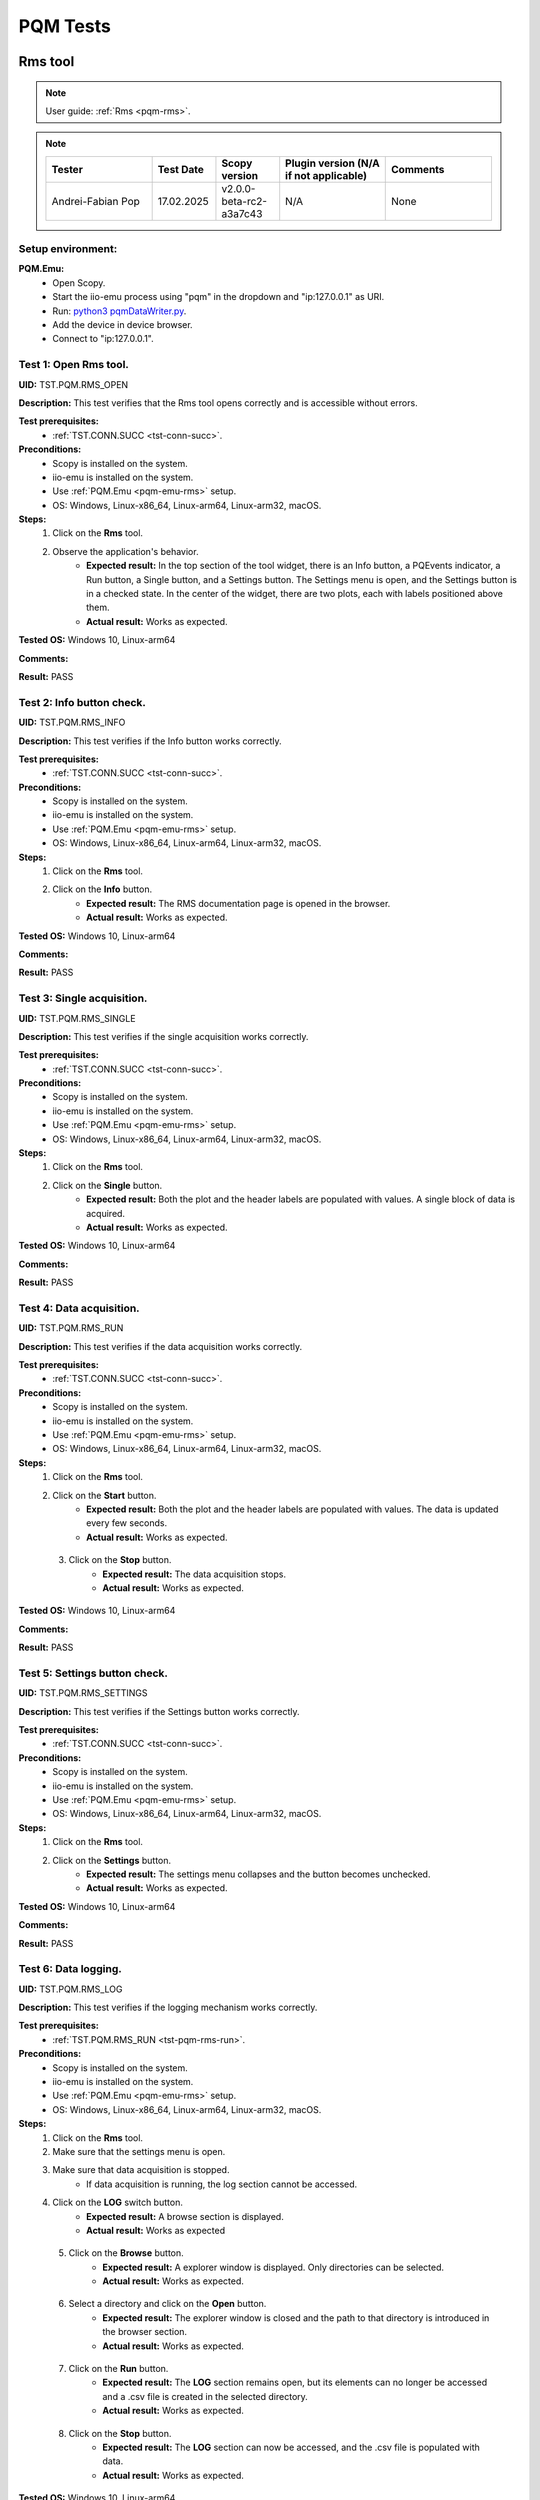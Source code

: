 .. _pqm_tests:

PQM Tests
=========

Rms tool
--------

.. note::

    User guide: :ref:`Rms <pqm-rms>`.


.. note::
    .. list-table:: 
       :widths: 50 30 30 50 50
       :header-rows: 1

       * - Tester
         - Test Date
         - Scopy version
         - Plugin version (N/A if not applicable)
         - Comments
       * - Andrei-Fabian Pop
         - 17.02.2025
         - v2.0.0-beta-rc2-a3a7c43
         - N/A
         - None

Setup environment:
^^^^^^^^^^^^^^^^^^

.. _pqm-emu-rms:

**PQM.Emu:**
    - Open Scopy.
    - Start the iio-emu process using "pqm" in the dropdown and "ip:127.0.0.1" 
      as URI.
    - Run: `python3 pqmDataWriter.py <https://github.com/analogdevicesinc/scopy/blob/main/plugins/pqm/res/pqmDataWriter.py>`_.
    - Add the device in device browser.
    - Connect to "ip:127.0.0.1".

Test 1: Open Rms tool.
^^^^^^^^^^^^^^^^^^^^^^

**UID:** TST.PQM.RMS_OPEN

**Description:** This test verifies that the Rms tool opens correctly and is 
accessible without errors.

**Test prerequisites:**
    - :ref:`TST.CONN.SUCC <tst-conn-succ>`.

**Preconditions:**
    - Scopy is installed on the system.
    - iio-emu is installed on the system.
    - Use :ref:`PQM.Emu <pqm-emu-rms>` setup.
    - OS: Windows, Linux-x86_64, Linux-arm64, Linux-arm32, macOS.

**Steps:**
    1. Click on the **Rms** tool.
    2. Observe the application's behavior.
        - **Expected result:** In the top section of the tool widget, there is 
          an Info button, a PQEvents indicator, a Run button, a Single button, 
          and a Settings button. The Settings menu is open, and the Settings 
          button is in a checked state. In the center of the widget, there are 
          two plots, each with labels positioned above them.
        - **Actual result:** Works as expected.

..
  Actual test result goes here.
..


**Tested OS:** Windows 10, Linux-arm64

..
  Details about the tested OS goes here.

**Comments:**

..
  Any comments about the test goes here.

**Result:** PASS

..
  The result of the test goes here (PASS/FAIL).
 

Test 2: Info button check.
^^^^^^^^^^^^^^^^^^^^^^^^^^

**UID:** TST.PQM.RMS_INFO

**Description:** This test verifies if the Info button works correctly.

**Test prerequisites:**
    - :ref:`TST.CONN.SUCC <tst-conn-succ>`.

**Preconditions:**
    - Scopy is installed on the system.
    - iio-emu is installed on the system.
    - Use :ref:`PQM.Emu <pqm-emu-rms>` setup.
    - OS: Windows, Linux-x86_64, Linux-arm64, Linux-arm32, macOS.

**Steps:**
    1. Click on the **Rms** tool.
    2. Click on the **Info** button.
        - **Expected result:** The RMS documentation page is opened in the 
          browser. 
        - **Actual result:** Works as expected.

..
  Actual test result goes here.
..


**Tested OS:** Windows 10, Linux-arm64

..
  Details about the tested OS goes here.

**Comments:**

..
  Any comments about the test goes here.

**Result:** PASS

..
  The result of the test goes here (PASS/FAIL).


Test 3: Single acquisition.
^^^^^^^^^^^^^^^^^^^^^^^^^^^

**UID:** TST.PQM.RMS_SINGLE

**Description:** This test verifies if the single acquisition works correctly.

**Test prerequisites:**
    - :ref:`TST.CONN.SUCC <tst-conn-succ>`.

**Preconditions:**
    - Scopy is installed on the system.
    - iio-emu is installed on the system.
    - Use :ref:`PQM.Emu <pqm-emu-rms>` setup.
    - OS: Windows, Linux-x86_64, Linux-arm64, Linux-arm32, macOS.

**Steps:**
    1. Click on the **Rms** tool.
    2. Click on the **Single** button.
        - **Expected result:** Both the plot and the header labels are populated 
          with values. A single block of data is acquired.
        - **Actual result:** Works as expected.

..
  Actual test result goes here.
..


**Tested OS:** Windows 10, Linux-arm64

..
  Details about the tested OS goes here.

**Comments:**

..
  Any comments about the test goes here.

**Result:** PASS

..
  The result of the test goes here (PASS/FAIL).


.. _tst-pqm-rms-run:

Test 4: Data acquisition.
^^^^^^^^^^^^^^^^^^^^^^^^^

**UID:** TST.PQM.RMS_RUN

**Description:** This test verifies if the data acquisition works correctly.

**Test prerequisites:**
    - :ref:`TST.CONN.SUCC <tst-conn-succ>`.

**Preconditions:**
    - Scopy is installed on the system.
    - iio-emu is installed on the system.
    - Use :ref:`PQM.Emu <pqm-emu-rms>` setup.
    - OS: Windows, Linux-x86_64, Linux-arm64, Linux-arm32, macOS.

**Steps:**
    1. Click on the **Rms** tool.
    2. Click on the **Start** button.
        - **Expected result:** Both the plot and the header labels are 
          populated with values. The data is updated every few seconds.
        - **Actual result:** Works as expected.

..
  Actual test result goes here.
..

    3. Click on the **Stop** button.
        - **Expected result:** The data acquisition stops.
        - **Actual result:** Works as expected.

..
  Actual test result goes here.
..


**Tested OS:** Windows 10, Linux-arm64

..
  Details about the tested OS goes here.

**Comments:**

..
  Any comments about the test goes here.

**Result:** PASS

..
  The result of the test goes here (PASS/FAIL).


Test 5: Settings button check.
^^^^^^^^^^^^^^^^^^^^^^^^^^^^^^

**UID:** TST.PQM.RMS_SETTINGS

**Description:** This test verifies if the Settings button works correctly.

**Test prerequisites:**
    - :ref:`TST.CONN.SUCC <tst-conn-succ>`.

**Preconditions:**
    - Scopy is installed on the system.
    - iio-emu is installed on the system.
    - Use :ref:`PQM.Emu <pqm-emu-rms>` setup.
    - OS: Windows, Linux-x86_64, Linux-arm64, Linux-arm32, macOS.

**Steps:**
    1. Click on the **Rms** tool.
    2. Click on the **Settings** button.
        - **Expected result:** The settings menu collapses and the button 
          becomes unchecked. 
        - **Actual result:** Works as expected.

..
  Actual test result goes here.
..


**Tested OS:** Windows 10, Linux-arm64

..
  Details about the tested OS goes here.

**Comments:**

..
  Any comments about the test goes here.

**Result:** PASS

..
  The result of the test goes here (PASS/FAIL).


Test 6: Data logging.
^^^^^^^^^^^^^^^^^^^^^

**UID:** TST.PQM.RMS_LOG

**Description:** This test verifies if the logging mechanism works correctly.

**Test prerequisites:**
    - :ref:`TST.PQM.RMS_RUN <tst-pqm-rms-run>`.

**Preconditions:**
    - Scopy is installed on the system.
    - iio-emu is installed on the system.
    - Use :ref:`PQM.Emu <pqm-emu-rms>` setup.
    - OS: Windows, Linux-x86_64, Linux-arm64, Linux-arm32, macOS.

**Steps:**
    1. Click on the **Rms** tool.
    2. Make sure that the settings menu is open.
    3. Make sure that data acquisition is stopped.
        - If data acquisition is running, the log section cannot be accessed.
    4. Click on the **LOG** switch button.  
        - **Expected result:** A browse section is displayed.    
        - **Actual result:** Works as expected

..
  Actual test result goes here.
..

    5. Click on the **Browse** button.
        - **Expected result:** A explorer window is displayed. Only directories 
          can be selected.
        - **Actual result:** Works as expected.

..
  Actual test result goes here.
..

    6. Select a directory and click on the **Open** button.
        - **Expected result:** The explorer window is closed and the path to 
          that directory is introduced in the browser section.
        - **Actual result:** Works as expected.

..
  Actual test result goes here.
..

    7. Click on the **Run** button.
        - **Expected result:** The **LOG** section remains open, but its 
          elements can no longer be accessed and a .csv file is created in 
          the selected directory.
        - **Actual result:** Works as expected.

..
  Actual test result goes here.
..

    8. Click on the **Stop** button.
        - **Expected result:** The **LOG** section can now be accessed, 
          and the .csv file is populated with data.
        - **Actual result:** Works as expected.

..
  Actual test result goes here.
..


**Tested OS:** Windows 10, Linux-arm64

..
  Details about the tested OS goes here.

**Comments:**

..
  Any comments about the test goes here.

**Result:** PASS

..
  The result of the test goes here (PASS/FAIL).


Test 7: Data logging wrong path.
^^^^^^^^^^^^^^^^^^^^^^^^^^^^^^^^

**UID:** TST.PQM.RMS_LOG_WRONG

**Description:** This test verifies if the logging mechanism works correctly.

**Test prerequisites:**
    - :ref:`TST.CONN.SUCC <tst-conn-succ>`.

**Preconditions:**
    - Scopy is installed on the system.
    - iio-emu is installed on the system.
    - Use :ref:`PQM.Emu <pqm-emu-rms>` setup.
    - OS: Windows, Linux-x86_64, Linux-arm64, Linux-arm32, macOS.

**Steps:**
    1. Click on the **Rms** tool.
    2. Make sure that the settings menu is open.
    3. Make sure that data acquisition is stopped.
        - If data acquisition is running, the log section cannot be accessed.
    4. Click on the **LOG** switch button.  
        - **Expected result:** A browse section is displayed.    
        - **Actual result:** Works as expected.

..
  Actual test result goes here.
..

    5. Enter an invalid path in the line edit.
    6. Click on the **Run** button.
        - **Expected result:** The **LOG** section get closed and no .csv 
          file is created.
        - **Actual result:** Works as expected.

..
  Actual test result goes here.
..

    7. Click on the **Stop** button.
        - **Expected result:** The **LOG** section remains closed.
        - **Actual result:** Works as expected.

..
  Actual test result goes here.
..


**Tested OS:** Windows 10, Linux-arm64

..
  Details about the tested OS goes here.

**Comments:**

..
  Any comments about the test goes here.

**Result:** PASS

..
  The result of the test goes here (PASS/FAIL).


Test 8: PQEvents.
^^^^^^^^^^^^^^^^^

**UID:** TST.PQM.RMS_PQEVENTS

**Description:** This test verifies if the PQEvents indicator works correctly.

**Test prerequisites:**
    - :ref:`TST.PQM.RMS_RUN <tst-pqm-rms-run>`.

**Preconditions:**
    - Scopy is installed on the system.
    - iio-emu is installed on the system.
    - Use :ref:`PQM.Emu <pqm-emu-rms>` setup.
    - OS: Windows, Linux-x86_64, Linux-arm64, Linux-arm32, macOS.

**Steps:**
    1. Click on the **Rms** tool.
    2. Click on the **Run** button.
    3. Run ``iio_attr -u ip:127.0.0.1 -c pqm count0 countEvent 1`` command.
        - **Expected result:**  The PQEvents indicator becomes active.
        - **Actual result:** Works as expected.

..
  Actual test result goes here.
..

    4. Click on the **Stop** button.
        - **Expected result:**  The PQEvents indicator is still active. 
        - **Actual result:** Works as expected.

..
  Actual test result goes here.
..

    5. Click on the **PQEvents** indicator.
        - **Expected result:**  The PQEvents indicator becomes inactive. 
        - **Actual result:** Works as expected.

..
  Actual test result goes here.
..

    6. Run ``iio_attr -u ip:127.0.0.1 -c pqm count0 countEvent 0`` command.

**Tested OS:** Windows 10, Linux-arm64

..
  Details about the tested OS goes here.

**Comments:**

..
  Any comments about the test goes here.

**Result:** PASS

..
  The result of the test goes here (PASS/FAIL).


Harmonics tool
--------------

.. note::

    User guide: :ref:`Harmonics <pqm-harmonics>`.


.. note::
    .. list-table:: 
       :widths: 50 30 30 50 50
       :header-rows: 1

       * - Tester
         - Test Date
         - Scopy version
         - Plugin version (N/A if not applicable)
         - Comments
       * - Andrei-Fabian Pop
         - 17.02.2025
         - v2.0.0-beta-rc2-a3a7c43
         - N/A
         - None

Setup environment:
^^^^^^^^^^^^^^^^^^

.. _pqm-emu-harmonics:

**PQM.Emu:**
    - Open Scopy.
    - Start the iio-emu process using "pqm" in the dropdown and "ip:127.0.0.1" 
      as URI.
    - Run: `python3 pqmDataWriter.py <https://github.com/analogdevicesinc/scopy/blob/main/plugins/pqm/res/pqmDataWriter.py>`_.
    - Add the device in device browser.
    - Connect to "ip:127.0.0.1".

Test 1: Open Harmonics tool.
^^^^^^^^^^^^^^^^^^^^^^^^^^^^

**UID:** TST.PQM.HARMONICS_OPEN

**Description:** This test verifies that the Harmonics tool opens correctly 
and is accessible without errors.

**Test prerequisites:**
    - :ref:`TST.CONN.SUCC <tst-conn-succ>`.

**Preconditions:**
    - Scopy is installed on the system.
    - iio-emu is installed on the system.
    - Use :ref:`PQM.Emu <pqm-emu-harmonics>` setup.
    - OS: Windows, Linux-x86_64, Linux-arm64, Linux-arm32, macOS.

**Steps:**
    1. Click on the **Harmonics** tool.
    2. Observe the application's behavior.
        - **Expected result:** In the top section of the tool widget, there 
          is an Info button, a PQEvents indicator, a Run button, a Single button, 
          and a Settings button. The Settings menu is open, and the Settings 
          button is in a checked state. In the center, there are three 
          components: THD, a table, and a plot.
        - **Actual result:** Works as expected.

..
  Actual test result goes here.
..


**Tested OS:** Windows 10, Linux-arm64

..
  Details about the tested OS goes here.

**Comments:**

..
  Any comments about the test goes here.

**Result:** PASS

..
  The result of the test goes here (PASS/FAIL).


Test 2: Info button check.
^^^^^^^^^^^^^^^^^^^^^^^^^^

**UID:** TST.PQM.HARMONICS_INFO

**Description:** This test verifies if the Info button works correctly.

**Test prerequisites:**
    - :ref:`TST.CONN.SUCC <tst-conn-succ>`.

**Preconditions:**
    - Scopy is installed on the system.
    - iio-emu is installed on the system.
    - Use :ref:`PQM.Emu <pqm-emu-harmonics>` setup.
    - OS: Windows, Linux-x86_64, Linux-arm64, Linux-arm32, macOS.

**Steps:**
    1. Click on the **Harmonics** tool.
    2. Click on the **Info** button.
        - **Expected result:** The Harmonics documentation page is opened in the 
          browser. 
        - **Actual result:** Works as expected.

..
  Actual test result goes here.
..


**Tested OS:** Windows 10, Linux-arm64

..
  Details about the tested OS goes here.

**Comments:**

..
  Any comments about the test goes here.

**Result:** PASS

..
  The result of the test goes here (PASS/FAIL).


.. _tst-pqm-harmonics-single:

Test 3: Single acquisition.
^^^^^^^^^^^^^^^^^^^^^^^^^^^

**UID:** TST.PQM.HARMONICS_SINGLE

**Description:** This test verifies if the single acquisition works correctly.

**Test prerequisites:**
    - :ref:`TST.CONN.SUCC <tst-conn-succ>`.

**Preconditions:**
    - Scopy is installed on the system.
    - iio-emu is installed on the system.
    - Use :ref:`PQM.Emu <pqm-emu-harmonics>` setup.
    - OS: Windows, Linux-x86_64, Linux-arm64, Linux-arm32, macOS.

**Steps:**
    1. Click on the **Harmonics** tool.
    2. Click on the **Single** button.
        - **Expected result:** All the components are populated with values. The 
          data in the table must be reflected on the plot. A single block of data is 
          acquired.
        - **Actual result:** Works as expected.

..
  Actual test result goes here.
..


**Tested OS:** Windows 10, Linux-arm64

..
  Details about the tested OS goes here.

**Comments:**

..
  Any comments about the test goes here.

**Result:** PASS

..
  The result of the test goes here (PASS/FAIL).


.. _tst-pqm-harmonics-run:

Test 4: Data acquisition.
^^^^^^^^^^^^^^^^^^^^^^^^^

**UID:** TST.PQM.HARMONICS_RUN

**Description:** This test verifies if the data acquisition works correctly.

**Test prerequisites:**
    - :ref:`TST.CONN.SUCC <tst-conn-succ>`.

**Preconditions:**
    - Scopy is installed on the system.
    - iio-emu is installed on the system.
    - Use :ref:`PQM.Emu <pqm-emu-harmonics>` setup.
    - OS: Windows, Linux-x86_64, Linux-arm64, Linux-arm32, macOS.

**Steps:**
    1. Click on the **Harmonics** tool.
    2. Click on the **Start** button.
        - **Expected result:** The data is updated every few seconds (only the 
          values from the table and from the plot are updated). The data in the table must 
          be reflected on the plot.
        - **Actual result:** Works as expected.

..
  Actual test result goes here.
..

    3. Click on the **Stop** button.
        - **Expected result:** The data acquisition stops.
        - **Actual result:** Works as expected.

..
  Actual test result goes here.
..


**Tested OS:** Windows 10, Linux-arm64

..
  Details about the tested OS goes here.

**Comments:**

..
  Any comments about the test goes here.

**Result:** PASS

..
  The result of the test goes here (PASS/FAIL).


Test 5: The features of the table.
^^^^^^^^^^^^^^^^^^^^^^^^^^^^^^^^^^

**UID:** TST.PQM.HARMONICS_TABLE

**Description:** This test verifies if the table functionalities works correctly.

**Test prerequisites:**
    - :ref:`TST.PQM.HARMONICS_SINGLE <tst-pqm-harmonics-single>`.

**Preconditions:**
    - Scopy is installed on the system.
    - iio-emu is installed on the system.
    - Use :ref:`PQM.Emu <pqm-emu-harmonics>` setup.
    - OS: Windows, Linux-x86_64, Linux-arm64, Linux-arm32, macOS.

**Steps:**
    1. Click on the **Harmonics** tool.
    2. Click on the **Single** button.
        - **Expected result:** The row Ia is highlighted and the corresponding 
          values are drawn on the plot.
        - **Actual result:** Works as expected.

..
  Actual test result goes here.
..

    3. Make sure that the settings menu is visible.
    4. Click on the **Ib** row from the table.
        - **Expected result:** The entire row is selected and the Ib values are 
          displayed on the plot. In the setting menu, the active channel is also Ib.
        - **Actual result:** Works as expected.

..
  Actual test result goes here.
..

    5. Select the first 6 values from row **Ic** (click on the first value and hold it down until you reach column 5).
        - **Expected result:** Only the respective values remain highlighted, 
          and only the selected columns appear on the plot. The drawing color 
          is another one. 
        - **Actual result:** Works as expected.

..
  Actual test result goes here.
..


**Tested OS:** Windows 10, Linux-arm64

..
  Details about the tested OS goes here.

**Comments:**

..
  Any comments about the test goes here.

**Result:** PASS

..
  The result of the test goes here (PASS/FAIL).


Test 6: Settings button check.
^^^^^^^^^^^^^^^^^^^^^^^^^^^^^^

**UID:** TST.PQM.HARMONICS_SETTINGS

**Description:** This test verifies if the Settings button works correctly.

**Test prerequisites:**
    - :ref:`TST.CONN.SUCC <tst-conn-succ>`.

**Preconditions:**
    - Scopy is installed on the system.
    - iio-emu is installed on the system.
    - Use :ref:`PQM.Emu <pqm-emu-harmonics>` setup.
    - OS: Windows, Linux-x86_64, Linux-arm64, Linux-arm32, macOS.

**Steps:**
    1. Click on the **Harmonics** tool.
    2. Click on the **Settings** button.
        - **Expected result:** The settings menu collapses and the button 
          becomes unchecked. 
        - **Actual result:** Works as expected.

..
  Actual test result goes here.
..

    3. Click on the **Settings** button.
        - **Expected result:** The settings menu opens, and the button is 
          checked. The menu contains two sections: **General** and **Log**. 
          The **General** section contains **Harmonics type** (set to 
          *harmonics* by default) and **Active channel** (set to *Ia* by 
          default).
        - **Actual result:** Works as expected.

..
  Actual test result goes here.
..

    4. Select **Ib** from active channels dropdown.
        - **Expected result:** The Ib row from the table is highlighted (if the 
          table is populated, then the plot data is changed accordingly). 
        - **Actual result:** Works as expected.

..
  Actual test result goes here.
..


**Tested OS:** Windows 10, Linux-arm64

..
  Details about the tested OS goes here.

**Comments:**

..
  Any comments about the test goes here.

**Result:** PASS

..
  The result of the test goes here (PASS/FAIL).


Test 7: Data logging.
^^^^^^^^^^^^^^^^^^^^^

**UID:** TST.PQM.HARMONICS_LOG

**Description:** This test verifies if the logging mechanism works correctly.

**Test prerequisites:**
    - :ref:`TST.PQM.HARMONICS_RUN <tst-pqm-harmonics-run>`.

**Preconditions:**
    - Scopy is installed on the system.
    - iio-emu is installed on the system.
    - Use :ref:`PQM.Emu <pqm-emu-harmonics>` setup.
    - OS: Windows, Linux-x86_64, Linux-arm64, Linux-arm32, macOS.

**Steps:**
    1. Make sure that the settings menu is open.
    2. Make sure that data acquisition is stopped.
        - If data acquisition is running, the log section cannot be accessed.
    3. Click on the **LOG** switch button.  
        - **Expected result:** A browse section is displayed.  
        - **Actual result:** Works as expected.

..
  Actual test result goes here.
..

    4. Click on the **Browse** button.
        - **Expected result:** An explorer window is displayed. Only directories 
          can be selected.
        - **Actual result:** Works as expected.

..
  Actual test result goes here.
..

    5. Select a directory and click on the **Open** button.
        - **Expected result:** The explorer window is closed and the path to that 
          directory is introduced in the browse section.
        - **Actual result:** Works as expected.

..
  Actual test result goes here.
..

    6. Click on the **Run** button.
        - **Expected result:** The **LOG** section remains open, but its elements 
          can no longer be accessed and a .csv file is created in the selected directory.
        - **Actual result:** Works as expected.

..
  Actual test result goes here.
..

    7. Click on the **Stop** button.
        - **Expected result:** The **LOG** section can now be accessed, and the 
          .csv file is populated with data.
        - **Actual result:** Works as expected.

..
  Actual test result goes here.
..


**Tested OS:** Windows 10, Linux-arm64

..
  Details about the tested OS goes here.

**Comments:**

..
  Any comments about the test goes here.

**Result:** PASS

..
  The result of the test goes here (PASS/FAIL).


Test 8: Data logging wrong path.
^^^^^^^^^^^^^^^^^^^^^^^^^^^^^^^^

**UID:** TST.PQM.HARMONICS_LOG_WRONG

**Description:** This test verifies if the logging mechanism works correctly.

**Test prerequisites:**
    - :ref:`TST.CONN.SUCC <tst-conn-succ>`.

**Preconditions:**
    - Scopy is installed on the system.
    - iio-emu is installed on the system.
    - Use :ref:`PQM.Emu <pqm-emu-harmonics>` setup.
    - OS: Windows, Linux-x86_64, Linux-arm64, Linux-arm32, macOS.

**Steps:**
    1. Make sure that the settings menu is open.
    2. Make sure that data acquisition is stopped.
        - If data acquisition is running, the log section cannot be accessed.
    3. Click on the **LOG** switch button.  
        - **Expected result:** A browse section is displayed.    
        - **Actual result:** Works as expected.

..
  Actual test result goes here.
..

    4. Enter an invalid path in the line edit.
    5. Click on the **Run** button.
        - **Expected result:** The **LOG** section is closed and no .csv file is 
          created.
        - **Actual result:** Works as expected.

..
  Actual test result goes here.
..

    6. Click on the **Stop** button.
        - **Expected result:** The **LOG** section remains closed.
        - **Actual result:** Works as expected.

..
  Actual test result goes here.
..


**Tested OS:** Windows 10, Linux-arm64

..
  Details about the tested OS goes here.

**Comments:**

..
  Any comments about the test goes here.

**Result:** PASS

..
  The result of the test goes here (PASS/FAIL).


Test 9: PQEvents.
^^^^^^^^^^^^^^^^^

**UID:** TST.PQM.HARMONICS_PQEVENTS

**Description:** This test verifies if the PQEvents indicator works correctly.

**Test prerequisites:**
    - :ref:`TST.PQM.HARMONICS_RUN <tst-pqm-harmonics-run>`.

**Preconditions:**
    - Scopy is installed on the system.
    - iio-emu is installed on the system.
    - Use :ref:`PQM.Emu <pqm-emu-harmonics>` setup.
    - OS: Windows, Linux-x86_64, Linux-arm64, Linux-arm32, macOS.

**Steps:**
    1. Click on the **Run** button.
    2. Run ``iio_attr -u ip:127.0.0.1 -c pqm count0 countEvent 1`` command.
        - **Expected result:**  The PQEvents indicator becomes active.
        - **Actual result:** Works as expected.

..
  Actual test result goes here.
..

    3. Click on the **Stop** button.
        - **Expected result:**  The PQEvents indicator is still active. 
        - **Actual result:** Works as expected.

..
  Actual test result goes here.
..

    4. Click on the **PQEvents** indicator.
        - **Expected result:**  The PQEvents indicator becomes inactive. 
        - **Actual result:** Works as expected.

..
  Actual test result goes here.
..

    5. Run ``iio_attr -u ip:127.0.0.1 -c pqm count0 countEvent 0`` command.

**Tested OS:** Windows 10, Linux-arm64

..
  Details about the tested OS goes here.

**Comments:**

..
  Any comments about the test goes here.

**Result:** PASS

..
  The result of the test goes here (PASS/FAIL).


Waveform tool
-------------

.. note::

    User guide: :ref:`Waveform <pqm-waveform>`.


.. note::
    .. list-table:: 
       :widths: 50 30 30 50 50
       :header-rows: 1

       * - Tester
         - Test Date
         - Scopy version
         - Plugin version (N/A if not applicable)
         - Comments
       * - Andrei-Fabian Pop
         - 17.02.2025
         - v2.0.0-beta-rc2-a3a7c43
         - N/A
         - None

Setup environment:
^^^^^^^^^^^^^^^^^^

.. _pqm-emu-waveform:

**PQM.Emu:**
    - Open Scopy.
    - Start the iio-emu process using "pqm" in the dropdown and "ip:127.0.0.1" 
      as URI.
    - Add the device in device browser.
    - Connect to "ip:127.0.0.1".

Test 1: Open Waveform tool.
^^^^^^^^^^^^^^^^^^^^^^^^^^^

**UID:** TST.PQM.WAVEFORM_OPEN

**Description:** This test verifies that the Waveform tool opens correctly and 
is accessible without errors.

**Test prerequisites:**
    - :ref:`TST.CONN.SUCC <tst-conn-succ>`.

**Preconditions:**
    - Scopy is installed on the system.
    - iio-emu is installed on the system.
    - Use :ref:`PQM.Emu <pqm-emu-waveform>` setup.
    - OS: Windows, Linux-x86_64, Linux-arm64, Linux-arm32, macOS.

**Steps:**
    1. Click on the **Waveform** tool.
    2. Observe the application's behavior.
        - **Expected result:** In the top section of the tool widget, there is 
          an Info button, a Run button, a Single button, and a Settings button. 
          The Settings menu is open, and the Settings button is in a checked 
          state. In the center, there are two plots.
        - **Actual result:** Works as expected.

..
  Actual test result goes here.
..


**Tested OS:** Windows 10, Linux-arm64

..
  Details about the tested OS goes here.

**Comments:**

..
  Any comments about the test goes here.

**Result:** PASS

..
  The result of the test goes here (PASS/FAIL).


Test 2: Info button check.
^^^^^^^^^^^^^^^^^^^^^^^^^^

**UID:** TST.PQM.WAVEFORM_INFO

**Description:** This test verifies if the Info button works correctly.

**Test prerequisites:**
    - :ref:`TST.CONN.SUCC <tst-conn-succ>`.

**Preconditions:**
    - Scopy is installed on the system.
    - iio-emu is installed on the system.
    - Use :ref:`PQM.Emu <pqm-emu-waveform>` setup.
    - OS: Windows, Linux-x86_64, Linux-arm64, Linux-arm32, macOS.

**Steps:**
    1. Click on the **Waveform** tool.
    2. Click on the **Info** button.
        - **Expected result:** The Waveform documentation page is opened in the 
          browser. 
        - **Actual result:** Works as expected.

..
  Actual test result goes here.
..


**Tested OS:** Windows 10, Linux-arm64

..
  Details about the tested OS goes here.

**Comments:**

..
  Any comments about the test goes here.

**Result:** PASS

..
  The result of the test goes here (PASS/FAIL).


Test 3: Settings button check.
^^^^^^^^^^^^^^^^^^^^^^^^^^^^^^

**UID:** TST.PQM.WAVEFORM_SETTINGS

**Description:** This test verifies if the Settings button works correctly.

**Test prerequisites:**
    - :ref:`TST.CONN.SUCC <tst-conn-succ>`.

**Preconditions:**
    - Scopy is installed on the system.
    - iio-emu is installed on the system.
    - Use :ref:`PQM.Emu <pqm-emu-waveform>` setup.
    - OS: Windows, Linux-x86_64, Linux-arm64, Linux-arm32, macOS.

**Steps:**
    1. Click on the **Waveform** tool.
    2. Click on the **Settings** button.
        - **Expected result:** The settings menu collapses and the button 
          becomes unchecked. 
        - **Actual result:** Works as expected.

..
  Actual test result goes here.
..

    3. Click on the **Settings** button.
        - **Expected result:** The settings menu opens, and the button is 
          checked.
        - **Actual result:** Works as expected.

..
  Actual test result goes here.
..


**Tested OS:** Windows 10, Linux-arm64

..
  Details about the tested OS goes here.

**Comments:**

..
  Any comments about the test goes here.

**Result:** PASS

..
  The result of the test goes here (PASS/FAIL).


Test 4: Settings timespan check.
^^^^^^^^^^^^^^^^^^^^^^^^^^^^^^^^

**UID:** TST.PQM.WAVEFORM_SETTINGS_TIMESPAN

**Description:** This test verifies if the timespan spin box works correctly.

**Test prerequisites:**
    - :ref:`TST.CONN.SUCC <tst-conn-succ>`.

**Preconditions:**
    - Scopy is installed on the system.
    - iio-emu is installed on the system.
    - Use :ref:`PQM.Emu <pqm-emu-waveform>` setup.
    - OS: Windows, Linux-x86_64, Linux-arm64, Linux-arm32, macOS.

**Steps:**
    1. Click on the **Waveform** tool.
    2. Make sure that the settings menu is open.
    3. Click on (+) button. 
        - **Expected result:** The timespan is increased and the x-axis range is 
          now  [-newValue, 0]. The maximum value must be 10. 
        - **Actual result:** Works as expected.

..
  Actual test result goes here.
..

    4. Click on (-) button. 
        - **Expected result:** The timespan is decreased and the x-axis range is 
          now  [-newValue, 0]. The minimum value must be 0.02. 
        - **Actual result:** Works as expected. 

..
  Actual test result goes here.
..


**Tested OS:** Windows 10, Linux-arm64

..
  Details about the tested OS goes here.

**Comments:**

..
  Any comments about the test goes here.

**Result:** PASS

..
  The result of the test goes here (PASS/FAIL).


Test 5: Settings rolling switch check.
^^^^^^^^^^^^^^^^^^^^^^^^^^^^^^^^^^^^^^

**UID:** TST.PQM.WAVEFORM_SETTINGS_ROLLING

**Description:** This test verifies if the rolling mode switch works correctly.

**Test prerequisites:**
    - :ref:`TST.CONN.SUCC <tst-conn-succ>`.

**Preconditions:**
    - Scopy is installed on the system.
    - iio-emu is installed on the system.
    - Use :ref:`PQM.Emu <pqm-emu-waveform>` setup.
    - OS: Windows, Linux-x86_64, Linux-arm64, Linux-arm32, macOS.

**Steps:**
    1. Click on the **Waveform** tool.
    2. Make sure that the settings menu is open.
    3. Enable **Rolling mode** swich.
        - **Expected result:** The switch is turned on, and the "triggered by" 
          dropdown is inactive.
        - **Actual result:** Works as expected.

..
  Actual test result goes here.
..


**Tested OS:** Windows 10, Linux-arm64

..
  Details about the tested OS goes here.

**Comments:**

..
  Any comments about the test goes here.

**Result:** PASS

..
  The result of the test goes here (PASS/FAIL).


Test 6: Single acquisition triggered.
^^^^^^^^^^^^^^^^^^^^^^^^^^^^^^^^^^^^^

**UID:** TST.PQM.WAVEFORM_SINGLE_TRIG

**Description:** This test verifies if the single acquisition works correctly 
(triggered mode).

**Test prerequisites:**
    - :ref:`TST.CONN.SUCC <tst-conn-succ>`.

**Preconditions:**
    - Scopy is installed on the system.
    - iio-emu is installed on the system.
    - Use :ref:`PQM.Emu <pqm-emu-waveform>` setup.
    - OS: Windows, Linux-x86_64, Linux-arm64, Linux-arm32, macOS.

**Steps:**
    1. Click on the **Waveform** tool.
    2. Make sure that the **Rolling mode** switch is turned off.
    3. Click on the **Single** button.
        - **Expected result:** The curves are displayed on the plot in single 
          shot format. A single block of data is acquired.
        - **Actual result:** Works as expected.

..
  Actual test result goes here.
..


**Tested OS:** Windows 10, Linux-arm64

..
  Details about the tested OS goes here.

**Comments:**

..
  Any comments about the test goes here.

**Result:** PASS

..
  The result of the test goes here (PASS/FAIL).


Test 7: Single acquisition rolling.
^^^^^^^^^^^^^^^^^^^^^^^^^^^^^^^^^^^

**UID:** TST.PQM.WAVEFORM_SINGLE_ROLL

**Description:** This test verifies if the single acquisition works correctly 
(rolling mode).

**Test prerequisites:**
    - :ref:`TST.CONN.SUCC <tst-conn-succ>`.

**Preconditions:**
    - Scopy is installed on the system.
    - iio-emu is installed on the system.
    - Use :ref:`PQM.Emu <pqm-emu-waveform>` setup.
    - OS: Windows, Linux-x86_64, Linux-arm64, Linux-arm32, macOS.

**Steps:**
    1. Click on the **Waveform** tool.
    2. Make sure that the **Rolling mode** switch is turned on.
    3. Click on the **Single** button.
        - **Expected result:** The curves are drawn from right to left until all 
          the required samples for the plot are acquired. A single block of data is 
          acquired.
        - **Actual result:** Works as expected.

..
  Actual test result goes here.
..


**Tested OS:** Windows 10, Linux-arm64

..
  Details about the tested OS goes here.

**Comments:**

..
  Any comments about the test goes here.

**Result:** PASS

..
  The result of the test goes here (PASS/FAIL).


Test 8: Data acquisition triggered.
^^^^^^^^^^^^^^^^^^^^^^^^^^^^^^^^^^^

**UID:** TST.PQM.WAVEFORM_RUN_TRIG

**Description:** This test verifies if the data acquisition works correctly 
(triggered mode).

**Test prerequisites:**
    - :ref:`TST.CONN.SUCC <tst-conn-succ>`.

**Preconditions:**
    - Scopy is installed on the system.
    - iio-emu is installed on the system.
    - Use :ref:`PQM.Emu <pqm-emu-waveform>` setup.
    - OS: Windows, Linux-x86_64, Linux-arm64, Linux-arm32, macOS.

**Steps:**
    1. Click on the **Waveform** tool.
    2. Make sure that the **Rolling mode** switch is turned off.
    3. Click on the **Start** button.
        - **Expected result:** The curves are displayed on the plot in single 
          shot format. When new data is available, it is displayed on the screen.
        - **Actual result:** Works as expected.

..
  Actual test result goes here.
..

    4. Click on the **Stop** button.
        - **Expected result:** The data acquisition stops.
        - **Actual result:** Works as expected.

..
  Actual test result goes here.
..


**Tested OS:** Windows 10, Linux-arm64

..
  Details about the tested OS goes here.

**Comments:**

..
  Any comments about the test goes here.

**Result:** PASS

..
  The result of the test goes here (PASS/FAIL).


.. _tst-pqm-waveform-run-roll:

Test 9: Data acquisition rolling.
^^^^^^^^^^^^^^^^^^^^^^^^^^^^^^^^^

**UID:** TST.PQM.WAVEFORM_RUN_ROLL

**Description:** This test verifies if the data acquisition works correctly 
(rolling mode).

**Test prerequisites:**
    - :ref:`TST.CONN.SUCC <tst-conn-succ>`.

**Preconditions:**
    - Scopy is installed on the system.
    - iio-emu is installed on the system.
    - Use :ref:`PQM.Emu <pqm-emu-waveform>` setup.
    - OS: Windows, Linux-x86_64, Linux-arm64, Linux-arm32, macOS.

**Steps:**
    1. Click on the **Waveform** tool.
    2. Make sure that the **Rolling mode** switch is turned on.
    3. Click on the **Start** button.
        - **Expected result:** The curves are drawn from right to left until all 
          the required samples for the plot are acquired. If there are non-zero values, a 
          continuous motion illusion is created.
        - **Actual result:** Works as expected.

..
  Actual test result goes here.
..

    4. Click on the **Stop** button.
        - **Expected result:** The data acquisition stops.
        - **Actual result:** Works as expected.

..
  Actual test result goes here.
..


**Tested OS:** Windows 10, Linux-arm64

..
  Details about the tested OS goes here.

**Comments:**

..
  Any comments about the test goes here.

**Result:** PASS

..
  The result of the test goes here (PASS/FAIL).


Test 10: Plot zoom.
^^^^^^^^^^^^^^^^^^^

**UID:** TST.PQM.WAVEFORM_PLOT_ZOOM

**Description:** This test verifies if, when zooming in on one plot, the x-axis 
range of the other plot is modified and matches the zoom range.

**Test prerequisites:**
    - :ref:`TST.CONN.SUCC <tst-conn-succ>`.

**Preconditions:**
    - Scopy is installed on the system.
    - iio-emu is installed on the system.
    - Use :ref:`PQM.Emu <pqm-emu-waveform>` setup.
    - OS: Windows, Linux-x86_64, Linux-arm64, Linux-arm32, macOS.

**Steps:**
    1. Click on the **Waveform** tool.
    2. Zoom in on the first plot to a range smaller than the x-axis range.
        - **Expected result:** The x-axis range of the second plot is modified 
          and matches the range of the first plot.
        - **Actual result:** Works as expected.

..
  Actual test result goes here.
..


**Tested OS:** Windows 10, Linux-arm64

..
  Details about the tested OS goes here.

**Comments:** On Linux-arm64, on zoom out, the plot magnifier will not dissapear on plot 1 if zooming out from plot 2 (or vice versa)   

..
  Any comments about the test goes here.

**Result:** PASS

..
  The result of the test goes here (PASS/FAIL).


Test 11: Data logging.
^^^^^^^^^^^^^^^^^^^^^^

**UID:** TST.PQM.WAVEFORM_LOG

**Description:** This test verifies if the logging mechanism works correctly.

**Test prerequisites:**
    - :ref:`TST.PQM.WAVEFORM_RUN_ROLL <tst-pqm-waveform-run-roll>`.

**Preconditions:**
    - Scopy is installed on the system.
    - iio-emu is installed on the system.
    - Use :ref:`PQM.Emu <pqm-emu-waveform>` setup.
    - OS: Windows, Linux-x86_64, Linux-arm64, Linux-arm32, macOS.

**Steps:**
    1. Make sure that the settings menu is open.
    2. Make sure that data acquisition is stopped.
        - If data acquisition is running, the log section cannot be accessed.
    3. Click on the **LOG** switch button.  
        - **Expected result:** A browse section is displayed.    
        - **Actual result:** Works as expected.

..
  Actual test result goes here.
..

    4. Click on the **Browse** button.
        - **Expected result:** An explorer window is displayed. Only directories 
          can be selected.
        - **Actual result:** Works as expected.

..
  Actual test result goes here.
..

    5. Select a directory and click on the **Open** button.
        - **Expected result:** The explorer window is closed and the path to that 
          directory is introduced in the browser section.
        - **Actual result:** Works as expected.

..
  Actual test result goes here.
..

    6. Click on the **Run** button.
        - **Expected result:** The **LOG** section remains open, but its elements 
          can no longer be accessed and a .csv file is created in the selected 
          directory.
        - **Actual result:** Works as expected.

..
  Actual test result goes here.
..

    7. Click on the **Stop** button.
        - **Expected result:** The **LOG** section can now be accessed, and the 
          .csv file is populated with data.
        - **Actual result:** Works as expected.

..
  Actual test result goes here.
..


**Tested OS:** Windows 10, Linux-arm64

..
  Details about the tested OS goes here.

**Comments:**

..
  Any comments about the test goes here.

**Result:** PASS

..
  The result of the test goes here (PASS/FAIL).


Test 12: Data logging wrong path.
^^^^^^^^^^^^^^^^^^^^^^^^^^^^^^^^^

**UID:** TST.PQM.WAVEFORM_LOG_WRONG

**Description:** This test verifies if the logging mechanism works correctly.

**Test prerequisites:**
    - :ref:`TST.CONN.SUCC <tst-conn-succ>`.

**Preconditions:**
    - Scopy is installed on the system.
    - iio-emu is installed on the system.
    - Use :ref:`PQM.Emu <pqm-emu-waveform>` setup.
    - OS: Windows, Linux-x86_64, Linux-arm64, Linux-arm32, macOS.

**Steps:**
    1. Make sure that the settings menu is open.
    2. Make sure that data acquisition is stopped.
        - If data acquisition is running, the log section cannot be accessed.
    3. Click on the **LOG** switch button.  
        - **Expected result:** A browse section is displayed.    
        - **Actual result:** Works as expected.

..
  Actual test result goes here.
..

    4. Enter an invalid path in the line edit.
    5. Click on the **Run** button.
        - **Expected result:** The **LOG** section is closed and no .csv file is 
          created.
        - **Actual result:** Works as expected.

..
  Actual test result goes here.
..

    6. Click on the **Stop** button.
        - **Expected result:** The **LOG** section remains closed.
        - **Actual result:** Works as expected.

..
  Actual test result goes here.
..


**Tested OS:** Windows 10, Linux-arm64

..
  Details about the tested OS goes here.

**Comments:**

..
  Any comments about the test goes here.

**Result:** PASS

..
  The result of the test goes here (PASS/FAIL).


Settings tool
-------------

.. note::

    User guide: :ref:`Settings <pqm-settings>`.


.. note::
    .. list-table:: 
       :widths: 50 30 30 50 50
       :header-rows: 1

       * - Tester
         - Test Date
         - Scopy version
         - Plugin version (N/A if not applicable)
         - Comments
       * - Andrei-Fabian Pop
         - 17.02.2025
         - v2.0.0-beta-rc2-a3a7c43
         - N/A
         - None

Setup environment:
^^^^^^^^^^^^^^^^^^

.. _pqm-emu-settings:

**PQM.Emu:**
    - Open Scopy.
    - Start the iio-emu process using "pqm" in the dropdown and "ip:127.0.0.1" 
      as URI.
    - Add the device in device browser.
    - Connect to "ip:127.0.0.1".

Test 1: Open Settings tool.
^^^^^^^^^^^^^^^^^^^^^^^^^^^

**UID:** TST.PQM.SETTINGS_OPEN

**Description:** This test verifies that the Settings tool opens correctly and 
is accessible without errors.

**Test prerequisites:**
    - :ref:`TST.CONN.SUCC <tst-conn-succ>`.

**Preconditions:**
    - Scopy is installed on the system.
    - iio-emu is installed on the system.
    - Use :ref:`PQM.Emu <pqm-emu-settings>` setup.
    - OS: Windows, Linux-x86_64, Linux-arm64, Linux-arm32, macOS.

**Steps:**
    1. Click on the **Settings** tool.
    2. Observe the application's behavior.
        - **Expected result:** Three sections are displayed: **System Time**, 
          **Logging**, and **Config Values**.
        - **Actual result:** Works as expected.

..
  Actual test result goes here.
..


**Tested OS:** Windows 10, Linux-arm64

..
  Details about the tested OS goes here.

**Comments:**

..
  Any comments about the test goes here.

**Result:** PASS

..
  The result of the test goes here (PASS/FAIL).


Test 2: Read config values.
^^^^^^^^^^^^^^^^^^^^^^^^^^^

**UID:** TST.PQM.SETTINGS_READ

**Description:** This test verifies if the device attribute reading is done 
correctly.

**Test prerequisites:**
    - :ref:`TST.CONN.SUCC <tst-conn-succ>`.

**Preconditions:**
    - Scopy is installed on the system.
    - iio-emu is installed on the system.
    - Use :ref:`PQM.Emu <pqm-emu-settings>` setup.
    - OS: Windows, Linux-x86_64, Linux-arm64, Linux-arm32, macOS.

**Steps:**
    1. Click on the **Settings** tool.
    2. Scroll down in the **Config values** section until you find the **Read** 
       and **Set** buttons.
    3. Click on the **Read** button.
        - **Expected result:** All fields in the section are populated.  
        - **Actual result:** Works as expected.

..
  Actual test result goes here.
..


**Tested OS:** Windows 10, Linux-arm64

..
  Details about the tested OS goes here.

**Comments:**

..
  Any comments about the test goes here.

**Result:** PASS

..
  The result of the test goes here (PASS/FAIL).


Test 3: Write config values.
^^^^^^^^^^^^^^^^^^^^^^^^^^^^

**UID:** TST.PQM.SETTINGS_WRITE

**Description:** This test verifies if the device attribute writing is done 
correctly.

**Test prerequisites:**
    - :ref:`TST.CONN.SUCC <tst-conn-succ>`.

**Preconditions:**
    - Scopy is installed on the system.
    - iio-emu is installed on the system.
    - Use :ref:`PQM.Emu <pqm-emu-settings>` setup.
    - OS: Windows, Linux-x86_64, Linux-arm64, Linux-arm32, macOS.

**Steps:**
    1. Click on the **Settings** tool.
    2. Scroll down in the **Config values** section until you find the **Read** 
       and **Set** buttons.
    3. Click on the **Read** button.
        - **Expected result:** All fields in the section are populated.  
        - **Actual result:** Works as expected.

..
  Actual test result goes here.
..

    4. Change the **MsV Threshold** value to 0.40.
    5. Click on the **Write** button.
    6. Click on the **Read** button.
        - **Expected result:** The **MsV Threshold** attribute value must be 0.40.
        - **Actual result:** Works as expected.

..
  Actual test result goes here.
..

**Tested OS:** Windows 10, Linux-arm64

..
  Details about the tested OS goes here.

**Comments:**

..
  Any comments about the test goes here.

**Result:** PASS

..
  The result of the test goes here (PASS/FAIL).

